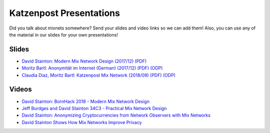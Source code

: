 Katzenpost Presentations
************************

Did you talk about mixnets somewhere? Send your slides and video links so we can add them! Also, you can use any of the material in our slides for your own presentations!

Slides
======

* `David Stainton: Modern Mix Network Design (2017/12) (PDF) <_static/slides/2017-12-modern-mixnets.pdf>`_
* `Moritz Bartl: Anonymität im Internet (German) (2017/12) (PDF) <_static/slides/2017-12-moritz-anonymity.pdf>`_ `(ODP) <_static/slides/2017-12-moritz-anonymity.odp>`_
* `Claudia Diaz, Moritz Bartl: Katzenpost Mix Network (2018/09) (PDF) <_static/slides/2018-09-katzenpost-presentation-athens.pdf>`_ `(ODP) <_static/slides/2018-09-katzenpost-presentation-athens.odp>`_

Videos
======

* `David Stainton: BornHack 2018 - Modern Mix Network Design <https://www.youtube.com/watch?v=DhBWKWQztdA>`_
* `Jeff Burdges and David Stainton 34C3 - Practical Mix Network Design <https://www.youtube.com/watch?v=O_mlX1rV2DQ>`_
* `David Stainton: Anonymizing Cryptocurrencies from Network Observers with Mix Networks <https://www.youtube.com/watch?v=dSydsoCe_SA>`_
* `David Stainton Shows How Mix Networks Improve Privacy <https://www.youtube.com/watch?v=7zIWrNqiTLI>`_
